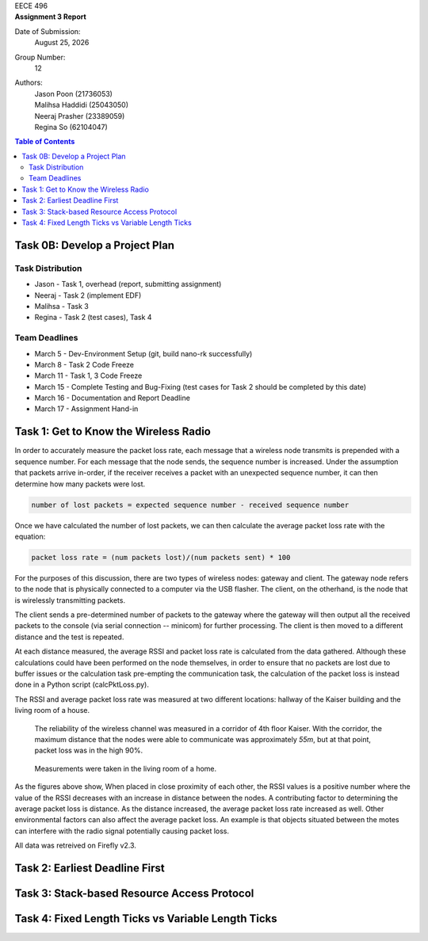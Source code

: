 .. CoverPage
   
.. class:: title

EECE 496

.. class:: subtitle

Assignment 3 Report

Date of Submission:
    | |date|

Group Number:
    | 12

Authors:
    | Jason Poon (21736053)
    | Malihsa Haddidi (25043050)
    | Neeraj Prasher (23389059)
    | Regina So (62104047)

.. raw:: pdf

   PageBreak

.. TOC

.. contents:: Table of Contents
   :depth: 2

Task 0B: Develop a Project Plan
===============================

Task Distribution
-----------------
* Jason - Task 1, overhead (report, submitting assignment)
* Neeraj - Task 2 (implement EDF)
* Malihsa - Task 3
* Regina - Task 2 (test cases), Task 4

Team Deadlines
--------------
* March 5 - Dev-Environment Setup (git, build nano-rk successfully)
* March 8 - Task 2 Code Freeze
* March 11 - Task 1, 3 Code Freeze
* March 15 - Complete Testing and Bug-Fixing (test cases for Task 2 should be completed by this date)
* March 16 - Documentation and Report Deadline
* March 17 - Assignment Hand-in

Task 1: Get to Know the Wireless Radio
======================================

In order to accurately measure the packet loss rate, each message that a wireless node transmits is prepended with a sequence number.
For each message that the node sends, the sequence number is increased.
Under the assumption that packets arrive in-order, if the receiver receives a packet with an unexpected sequence number, it can then determine how many packets were lost.

.. code-block:: python

   number of lost packets = expected sequence number - received sequence number

Once we have calculated the number of lost packets, we can then calculate the average packet loss rate with the equation:

.. code-block:: python

   packet loss rate = (num packets lost)/(num packets sent) * 100

For the purposes of this discussion, there are two types of wireless nodes: gateway and client.
The gateway node refers to the node that is physically connected to a computer via the USB flasher.
The client, on the otherhand, is the node that is wirelessly transmitting packets.

The client sends a pre-determined number of packets to the gateway where the gateway will then output all the received packets to the console (via serial connection -- minicom) for further processing. 
The client is then moved to a different distance and the test is repeated.

At each distance measured, the average RSSI and packet loss rate is calculated from the data gathered.
Although these calculations could have been performed on the node themselves, in order to ensure that no packets are lost due to buffer issues or the calculation task pre-empting the communication task, the calculation of the packet loss is instead done in a Python script (calcPktLoss.py).

The RSSI and average packet loss rate was measured at two different locations: hallway of the Kaiser building and the living room of a house.

.. figure:: imgs/corridor.jpg
   :alt: Wireless Channel Reliability -- Corridor
   :scale: 70%

   The reliability of the wireless channel was measured in a corridor of 4th floor Kaiser. 
   With the corridor, the maximum distance that the nodes were able to communicate was approximately *55m*, but at that point, packet loss was in the high 90%.

    
.. figure:: imgs/room.jpg
   :alt: Wireless Channel Reliability -- Room 
   :scale: 70%

   Measurements were taken in the living room of a home.


As the figures above show, When placed in close proximity of each other, the RSSI values is a positive number where the value of the RSSI decreases with an increase in distance between the nodes.
A contributing factor to determining the average packet loss is distance.
As the distance increased, the average packet loss rate increased as well.
Other environmental factors can also affect the average packet loss.
An example is that objects situated between the motes can interfere with the radio signal potentially causing packet loss.

All data was retreived on Firefly v2.3.

Task 2: Earliest Deadline First
===============================

Task 3: Stack-based Resource Access Protocol
============================================

Task 4: Fixed Length Ticks vs Variable Length Ticks
===================================================


.. |date| date:: %B %d, %Y
